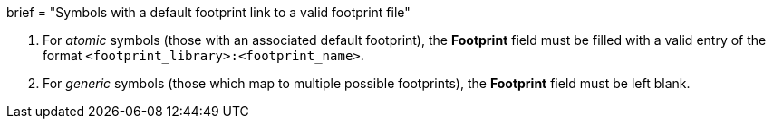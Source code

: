 +++
brief = "Symbols with a default footprint link to a valid footprint file"
+++

1. For _atomic_ symbols (those with an associated default footprint), the *Footprint* field must be filled with a valid entry of the format `<footprint_library>:<footprint_name>`.
1. For _generic_ symbols (those which map to multiple possible footprints), the *Footprint* field must be left blank.